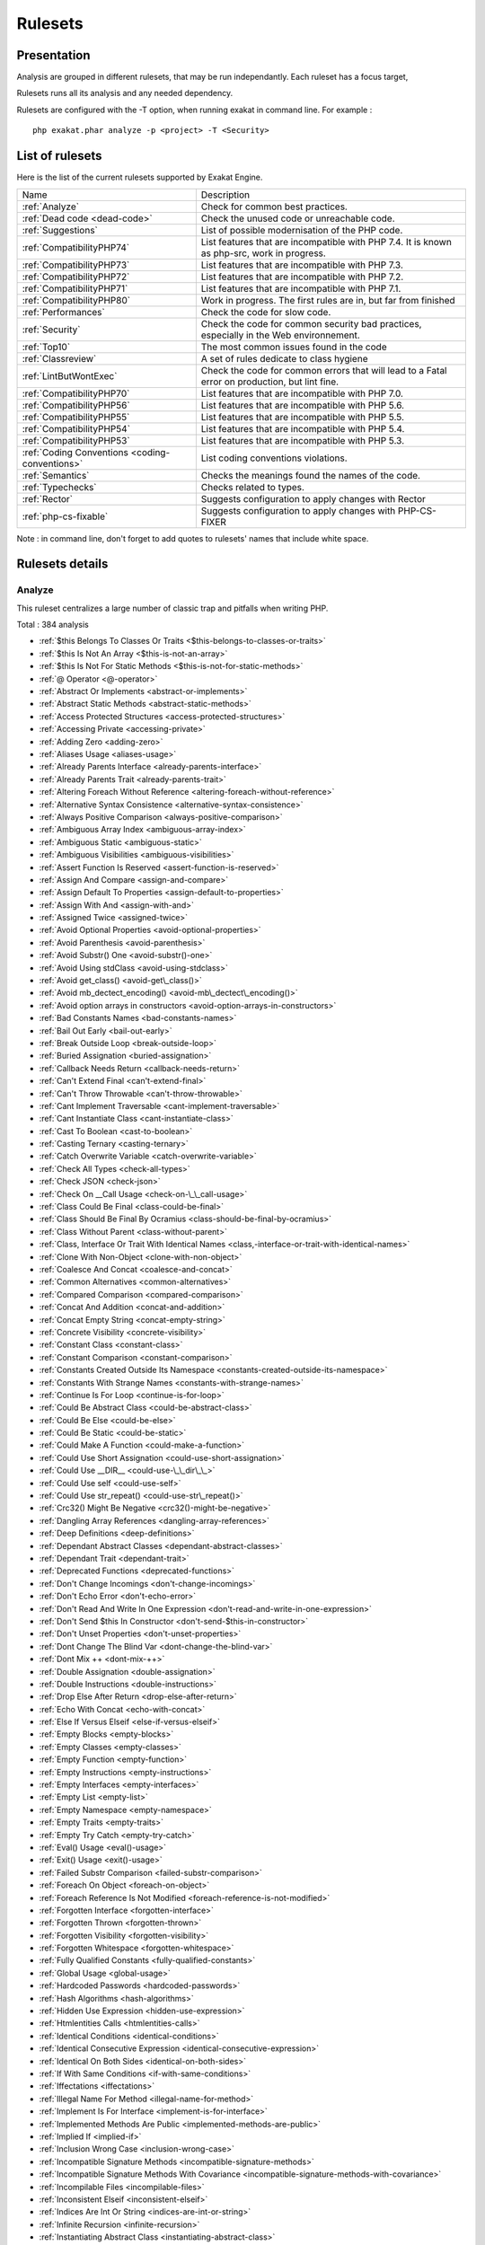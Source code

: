 .. _Rulesets:

Rulesets
********

Presentation
############

Analysis are grouped in different rulesets, that may be run independantly. Each ruleset has a focus target, 

Rulesets runs all its analysis and any needed dependency.

Rulesets are configured with the -T option, when running exakat in command line. For example : 

::

   php exakat.phar analyze -p <project> -T <Security>



List of rulesets
################

Here is the list of the current rulesets supported by Exakat Engine.

+-----------------------------------------------+------------------------------------------------------------------------------------------------------+
|Name                                           | Description                                                                                          |
+-----------------------------------------------+------------------------------------------------------------------------------------------------------+
|:ref:`Analyze`                                 | Check for common best practices.                                                                     |
+-----------------------------------------------+------------------------------------------------------------------------------------------------------+
|:ref:`Dead code <dead-code>`                   | Check the unused code or unreachable code.                                                           |
+-----------------------------------------------+------------------------------------------------------------------------------------------------------+
|:ref:`Suggestions`                             | List of possible modernisation of the PHP code.                                                      |
+-----------------------------------------------+------------------------------------------------------------------------------------------------------+
|:ref:`CompatibilityPHP74`                      | List features that are incompatible with PHP 7.4. It is known as php-src, work in progress.          |
+-----------------------------------------------+------------------------------------------------------------------------------------------------------+
|:ref:`CompatibilityPHP73`                      | List features that are incompatible with PHP 7.3.                                                    |
+-----------------------------------------------+------------------------------------------------------------------------------------------------------+
|:ref:`CompatibilityPHP72`                      | List features that are incompatible with PHP 7.2.                                                    |
+-----------------------------------------------+------------------------------------------------------------------------------------------------------+
|:ref:`CompatibilityPHP71`                      | List features that are incompatible with PHP 7.1.                                                    |
+-----------------------------------------------+------------------------------------------------------------------------------------------------------+
|:ref:`CompatibilityPHP80`                      | Work in progress. The first rules are in, but far from finished                                      |
+-----------------------------------------------+------------------------------------------------------------------------------------------------------+
|:ref:`Performances`                            | Check the code for slow code.                                                                        |
+-----------------------------------------------+------------------------------------------------------------------------------------------------------+
|:ref:`Security`                                | Check the code for common security bad practices, especially in the Web environnement.               |
+-----------------------------------------------+------------------------------------------------------------------------------------------------------+
|:ref:`Top10`                                   | The most common issues found in the code                                                             |
+-----------------------------------------------+------------------------------------------------------------------------------------------------------+
|:ref:`Classreview`                             | A set of rules dedicate to class hygiene                                                             |
+-----------------------------------------------+------------------------------------------------------------------------------------------------------+
|:ref:`LintButWontExec`                         | Check the code for common errors that will lead to a Fatal error on production, but lint fine.       |
+-----------------------------------------------+------------------------------------------------------------------------------------------------------+
|:ref:`CompatibilityPHP70`                      | List features that are incompatible with PHP 7.0.                                                    |
+-----------------------------------------------+------------------------------------------------------------------------------------------------------+
|:ref:`CompatibilityPHP56`                      | List features that are incompatible with PHP 5.6.                                                    |
+-----------------------------------------------+------------------------------------------------------------------------------------------------------+
|:ref:`CompatibilityPHP55`                      | List features that are incompatible with PHP 5.5.                                                    |
+-----------------------------------------------+------------------------------------------------------------------------------------------------------+
|:ref:`CompatibilityPHP54`                      | List features that are incompatible with PHP 5.4.                                                    |
+-----------------------------------------------+------------------------------------------------------------------------------------------------------+
|:ref:`CompatibilityPHP53`                      | List features that are incompatible with PHP 5.3.                                                    |
+-----------------------------------------------+------------------------------------------------------------------------------------------------------+
|:ref:`Coding Conventions <coding-conventions>` | List coding conventions violations.                                                                  |
+-----------------------------------------------+------------------------------------------------------------------------------------------------------+
|:ref:`Semantics`                               | Checks the meanings found the names of the code.                                                     |
+-----------------------------------------------+------------------------------------------------------------------------------------------------------+
|:ref:`Typechecks`                              | Checks related to types.                                                                             |
+-----------------------------------------------+------------------------------------------------------------------------------------------------------+
|:ref:`Rector`                                  | Suggests configuration to apply changes with Rector                                                  |
+-----------------------------------------------+------------------------------------------------------------------------------------------------------+
|:ref:`php-cs-fixable`                          | Suggests configuration to apply changes with PHP-CS-FIXER                                            |
+-----------------------------------------------+------------------------------------------------------------------------------------------------------+

Note : in command line, don't forget to add quotes to rulesets' names that include white space.

Rulesets details
################

.. comment: The rest of the document is automatically generated. Don't modify it manually. 
.. comment: Rulesets details
.. comment: Generation date : Tue, 21 Apr 2020 08:58:17 +0000
.. comment: Generation hash : d448965d3e12624d1a0c6fe5580b03d873b1316f


.. _analyze:

Analyze
+++++++

This ruleset centralizes a large number of classic trap and pitfalls when writing PHP.

Total : 384 analysis

* :ref:`$this Belongs To Classes Or Traits <$this-belongs-to-classes-or-traits>`
* :ref:`$this Is Not An Array <$this-is-not-an-array>`
* :ref:`$this Is Not For Static Methods <$this-is-not-for-static-methods>`
* :ref:`@ Operator <@-operator>`
* :ref:`Abstract Or Implements <abstract-or-implements>`
* :ref:`Abstract Static Methods <abstract-static-methods>`
* :ref:`Access Protected Structures <access-protected-structures>`
* :ref:`Accessing Private <accessing-private>`
* :ref:`Adding Zero <adding-zero>`
* :ref:`Aliases Usage <aliases-usage>`
* :ref:`Already Parents Interface <already-parents-interface>`
* :ref:`Already Parents Trait <already-parents-trait>`
* :ref:`Altering Foreach Without Reference <altering-foreach-without-reference>`
* :ref:`Alternative Syntax Consistence <alternative-syntax-consistence>`
* :ref:`Always Positive Comparison <always-positive-comparison>`
* :ref:`Ambiguous Array Index <ambiguous-array-index>`
* :ref:`Ambiguous Static <ambiguous-static>`
* :ref:`Ambiguous Visibilities <ambiguous-visibilities>`
* :ref:`Assert Function Is Reserved <assert-function-is-reserved>`
* :ref:`Assign And Compare <assign-and-compare>`
* :ref:`Assign Default To Properties <assign-default-to-properties>`
* :ref:`Assign With And <assign-with-and>`
* :ref:`Assigned Twice <assigned-twice>`
* :ref:`Avoid Optional Properties <avoid-optional-properties>`
* :ref:`Avoid Parenthesis <avoid-parenthesis>`
* :ref:`Avoid Substr() One <avoid-substr()-one>`
* :ref:`Avoid Using stdClass <avoid-using-stdclass>`
* :ref:`Avoid get_class() <avoid-get\_class()>`
* :ref:`Avoid mb_dectect_encoding() <avoid-mb\_dectect\_encoding()>`
* :ref:`Avoid option arrays in constructors <avoid-option-arrays-in-constructors>`
* :ref:`Bad Constants Names <bad-constants-names>`
* :ref:`Bail Out Early <bail-out-early>`
* :ref:`Break Outside Loop <break-outside-loop>`
* :ref:`Buried Assignation <buried-assignation>`
* :ref:`Callback Needs Return <callback-needs-return>`
* :ref:`Can't Extend Final <can't-extend-final>`
* :ref:`Can't Throw Throwable <can't-throw-throwable>`
* :ref:`Cant Implement Traversable <cant-implement-traversable>`
* :ref:`Cant Instantiate Class <cant-instantiate-class>`
* :ref:`Cast To Boolean <cast-to-boolean>`
* :ref:`Casting Ternary <casting-ternary>`
* :ref:`Catch Overwrite Variable <catch-overwrite-variable>`
* :ref:`Check All Types <check-all-types>`
* :ref:`Check JSON <check-json>`
* :ref:`Check On __Call Usage <check-on-\_\_call-usage>`
* :ref:`Class Could Be Final <class-could-be-final>`
* :ref:`Class Should Be Final By Ocramius <class-should-be-final-by-ocramius>`
* :ref:`Class Without Parent <class-without-parent>`
* :ref:`Class, Interface Or Trait With Identical Names <class,-interface-or-trait-with-identical-names>`
* :ref:`Clone With Non-Object <clone-with-non-object>`
* :ref:`Coalesce And Concat <coalesce-and-concat>`
* :ref:`Common Alternatives <common-alternatives>`
* :ref:`Compared Comparison <compared-comparison>`
* :ref:`Concat And Addition <concat-and-addition>`
* :ref:`Concat Empty String <concat-empty-string>`
* :ref:`Concrete Visibility <concrete-visibility>`
* :ref:`Constant Class <constant-class>`
* :ref:`Constant Comparison <constant-comparison>`
* :ref:`Constants Created Outside Its Namespace <constants-created-outside-its-namespace>`
* :ref:`Constants With Strange Names <constants-with-strange-names>`
* :ref:`Continue Is For Loop <continue-is-for-loop>`
* :ref:`Could Be Abstract Class <could-be-abstract-class>`
* :ref:`Could Be Else <could-be-else>`
* :ref:`Could Be Static <could-be-static>`
* :ref:`Could Make A Function <could-make-a-function>`
* :ref:`Could Use Short Assignation <could-use-short-assignation>`
* :ref:`Could Use __DIR__ <could-use-\_\_dir\_\_>`
* :ref:`Could Use self <could-use-self>`
* :ref:`Could Use str_repeat() <could-use-str\_repeat()>`
* :ref:`Crc32() Might Be Negative <crc32()-might-be-negative>`
* :ref:`Dangling Array References <dangling-array-references>`
* :ref:`Deep Definitions <deep-definitions>`
* :ref:`Dependant Abstract Classes <dependant-abstract-classes>`
* :ref:`Dependant Trait <dependant-trait>`
* :ref:`Deprecated Functions <deprecated-functions>`
* :ref:`Don't Change Incomings <don't-change-incomings>`
* :ref:`Don't Echo Error <don't-echo-error>`
* :ref:`Don't Read And Write In One Expression <don't-read-and-write-in-one-expression>`
* :ref:`Don't Send $this In Constructor <don't-send-$this-in-constructor>`
* :ref:`Don't Unset Properties <don't-unset-properties>`
* :ref:`Dont Change The Blind Var <dont-change-the-blind-var>`
* :ref:`Dont Mix ++ <dont-mix-++>`
* :ref:`Double Assignation <double-assignation>`
* :ref:`Double Instructions <double-instructions>`
* :ref:`Drop Else After Return <drop-else-after-return>`
* :ref:`Echo With Concat <echo-with-concat>`
* :ref:`Else If Versus Elseif <else-if-versus-elseif>`
* :ref:`Empty Blocks <empty-blocks>`
* :ref:`Empty Classes <empty-classes>`
* :ref:`Empty Function <empty-function>`
* :ref:`Empty Instructions <empty-instructions>`
* :ref:`Empty Interfaces <empty-interfaces>`
* :ref:`Empty List <empty-list>`
* :ref:`Empty Namespace <empty-namespace>`
* :ref:`Empty Traits <empty-traits>`
* :ref:`Empty Try Catch <empty-try-catch>`
* :ref:`Eval() Usage <eval()-usage>`
* :ref:`Exit() Usage <exit()-usage>`
* :ref:`Failed Substr Comparison <failed-substr-comparison>`
* :ref:`Foreach On Object <foreach-on-object>`
* :ref:`Foreach Reference Is Not Modified <foreach-reference-is-not-modified>`
* :ref:`Forgotten Interface <forgotten-interface>`
* :ref:`Forgotten Thrown <forgotten-thrown>`
* :ref:`Forgotten Visibility <forgotten-visibility>`
* :ref:`Forgotten Whitespace <forgotten-whitespace>`
* :ref:`Fully Qualified Constants <fully-qualified-constants>`
* :ref:`Global Usage <global-usage>`
* :ref:`Hardcoded Passwords <hardcoded-passwords>`
* :ref:`Hash Algorithms <hash-algorithms>`
* :ref:`Hidden Use Expression <hidden-use-expression>`
* :ref:`Htmlentities Calls <htmlentities-calls>`
* :ref:`Identical Conditions <identical-conditions>`
* :ref:`Identical Consecutive Expression <identical-consecutive-expression>`
* :ref:`Identical On Both Sides <identical-on-both-sides>`
* :ref:`If With Same Conditions <if-with-same-conditions>`
* :ref:`Iffectations <iffectations>`
* :ref:`Illegal Name For Method <illegal-name-for-method>`
* :ref:`Implement Is For Interface <implement-is-for-interface>`
* :ref:`Implemented Methods Are Public <implemented-methods-are-public>`
* :ref:`Implied If <implied-if>`
* :ref:`Inclusion Wrong Case <inclusion-wrong-case>`
* :ref:`Incompatible Signature Methods <incompatible-signature-methods>`
* :ref:`Incompatible Signature Methods With Covariance <incompatible-signature-methods-with-covariance>`
* :ref:`Incompilable Files <incompilable-files>`
* :ref:`Inconsistent Elseif <inconsistent-elseif>`
* :ref:`Indices Are Int Or String <indices-are-int-or-string>`
* :ref:`Infinite Recursion <infinite-recursion>`
* :ref:`Instantiating Abstract Class <instantiating-abstract-class>`
* :ref:`Insufficient Typehint <insufficient-typehint>`
* :ref:`Interfaces Is Not Implemented <interfaces-is-not-implemented>`
* :ref:`Invalid Constant Name <invalid-constant-name>`
* :ref:`Invalid Pack Format <invalid-pack-format>`
* :ref:`Invalid Regex <invalid-regex>`
* :ref:`Is Actually Zero <is-actually-zero>`
* :ref:`Is_A() With String <is\_a()-with-string>`
* :ref:`Logical Mistakes <logical-mistakes>`
* :ref:`Logical Should Use Symbolic Operators <logical-should-use-symbolic-operators>`
* :ref:`Logical To in_array <logical-to-in\_array>`
* :ref:`Lone Blocks <lone-blocks>`
* :ref:`Long Arguments <long-arguments>`
* :ref:`Lost References <lost-references>`
* :ref:`Make Global A Property <make-global-a-property>`
* :ref:`Max Level Of Nesting <max-level-of-nesting>`
* :ref:`Mbstring Third Arg <mbstring-third-arg>`
* :ref:`Mbstring Unknown Encoding <mbstring-unknown-encoding>`
* :ref:`Memoize MagicCall <memoize-magiccall>`
* :ref:`Merge If Then <merge-if-then>`
* :ref:`Method Collision Traits <method-collision-traits>`
* :ref:`Method Could Be Static <method-could-be-static>`
* :ref:`Method Signature Must Be Compatible <method-signature-must-be-compatible>`
* :ref:`Methods Without Return <methods-without-return>`
* :ref:`Mismatch Type And Default <mismatch-type-and-default>`
* :ref:`Mismatched Default Arguments <mismatched-default-arguments>`
* :ref:`Mismatched Ternary Alternatives <mismatched-ternary-alternatives>`
* :ref:`Mismatched Typehint <mismatched-typehint>`
* :ref:`Missing Cases In Switch <missing-cases-in-switch>`
* :ref:`Missing Include <missing-include>`
* :ref:`Missing New ? <missing-new-?>`
* :ref:`Missing Parenthesis <missing-parenthesis>`
* :ref:`Mixed Concat And Interpolation <mixed-concat-and-interpolation>`
* :ref:`Modernize Empty With Expression <modernize-empty-with-expression>`
* :ref:`Multiple Alias Definitions <multiple-alias-definitions>`
* :ref:`Multiple Alias Definitions Per File <multiple-alias-definitions-per-file>`
* :ref:`Multiple Class Declarations <multiple-class-declarations>`
* :ref:`Multiple Constant Definition <multiple-constant-definition>`
* :ref:`Multiple Identical Trait Or Interface <multiple-identical-trait-or-interface>`
* :ref:`Multiple Index Definition <multiple-index-definition>`
* :ref:`Multiple Type Variable <multiple-type-variable>`
* :ref:`Multiples Identical Case <multiples-identical-case>`
* :ref:`Multiply By One <multiply-by-one>`
* :ref:`Must Call Parent Constructor <must-call-parent-constructor>`
* :ref:`Must Return Methods <must-return-methods>`
* :ref:`Negative Power <negative-power>`
* :ref:`Nested Ifthen <nested-ifthen>`
* :ref:`Nested Ternary <nested-ternary>`
* :ref:`Never Used Parameter <never-used-parameter>`
* :ref:`Never Used Properties <never-used-properties>`
* :ref:`Next Month Trap <next-month-trap>`
* :ref:`No Append On Source <no-append-on-source>`
* :ref:`No Boolean As Default <no-boolean-as-default>`
* :ref:`No Choice <no-choice>`
* :ref:`No Class In Global <no-class-in-global>`
* :ref:`No Direct Call To Magic Method <no-direct-call-to-magic-method>`
* :ref:`No Direct Usage <no-direct-usage>`
* :ref:`No Empty Regex <no-empty-regex>`
* :ref:`No Garantee For Property Constant <no-garantee-for-property-constant>`
* :ref:`No Hardcoded Hash <no-hardcoded-hash>`
* :ref:`No Hardcoded Ip <no-hardcoded-ip>`
* :ref:`No Hardcoded Path <no-hardcoded-path>`
* :ref:`No Hardcoded Port <no-hardcoded-port>`
* :ref:`No Literal For Reference <no-literal-for-reference>`
* :ref:`No Magic With Array <no-magic-with-array>`
* :ref:`No Need For Else <no-need-for-else>`
* :ref:`No Parenthesis For Language Construct <no-parenthesis-for-language-construct>`
* :ref:`No Public Access <no-public-access>`
* :ref:`No Real Comparison <no-real-comparison>`
* :ref:`No Reference For Ternary <no-reference-for-ternary>`
* :ref:`No Reference On Left Side <no-reference-on-left-side>`
* :ref:`No Return Used <no-return-used>`
* :ref:`No Self Referencing Constant <no-self-referencing-constant>`
* :ref:`No Spread For Hash <no-spread-for-hash>`
* :ref:`No array_merge() In Loops <no-array\_merge()-in-loops>`
* :ref:`No get_class() With Null <no-get\_class()-with-null>`
* :ref:`No isset() With empty() <no-isset()-with-empty()>`
* :ref:`Non Ascii Variables <non-ascii-variables>`
* :ref:`Non Nullable Getters <non-nullable-getters>`
* :ref:`Non Static Methods Called In A Static <non-static-methods-called-in-a-static>`
* :ref:`Non-constant Index In Array <non-constant-index-in-array>`
* :ref:`Not Equal Is Not !== <not-equal-is-not-!==>`
* :ref:`Not Not <not-not>`
* :ref:`Null Or Boolean Arrays <null-or-boolean-arrays>`
* :ref:`Objects Don't Need References <objects-don't-need-references>`
* :ref:`Old Style Constructor <old-style-constructor>`
* :ref:`Old Style __autoload() <old-style-\_\_autoload()>`
* :ref:`One Variable String <one-variable-string>`
* :ref:`Only Variable For Reference <only-variable-for-reference>`
* :ref:`Only Variable Passed By Reference <only-variable-passed-by-reference>`
* :ref:`Only Variable Returned By Reference <only-variable-returned-by-reference>`
* :ref:`Or Die <or-die>`
* :ref:`Overwritten Exceptions <overwritten-exceptions>`
* :ref:`Overwritten Literals <overwritten-literals>`
* :ref:`Overwritten Source And Value <overwritten-source-and-value>`
* :ref:`PHP Keywords As Names <php-keywords-as-names>`
* :ref:`Parent First <parent-first>`
* :ref:`Parent, Static Or Self Outside Class <parent,-static-or-self-outside-class>`
* :ref:`Pathinfo() Returns May Vary <pathinfo()-returns-may-vary>`
* :ref:`Possible Infinite Loop <possible-infinite-loop>`
* :ref:`Possible Missing Subpattern <possible-missing-subpattern>`
* :ref:`Pre-increment <pre-increment>`
* :ref:`Preprocessable <preprocessable>`
* :ref:`Print And Die <print-and-die>`
* :ref:`Printf Number Of Arguments <printf-number-of-arguments>`
* :ref:`Property Could Be Local <property-could-be-local>`
* :ref:`Property Used In One Method Only <property-used-in-one-method-only>`
* :ref:`Queries In Loops <queries-in-loops>`
* :ref:`Randomly Sorted Arrays <randomly-sorted-arrays>`
* :ref:`Redeclared PHP Functions <redeclared-php-functions>`
* :ref:`Redefined Class Constants <redefined-class-constants>`
* :ref:`Redefined Default <redefined-default>`
* :ref:`Redefined Private Property <redefined-private-property>`
* :ref:`Relay Function <relay-function>`
* :ref:`Repeated Interface <repeated-interface>`
* :ref:`Repeated Regex <repeated-regex>`
* :ref:`Repeated print() <repeated-print()>`
* :ref:`Results May Be Missing <results-may-be-missing>`
* :ref:`Return True False <return-true-false>`
* :ref:`Same Conditions In Condition <same-conditions-in-condition>`
* :ref:`Same Variables Foreach <same-variables-foreach>`
* :ref:`Scalar Are Not Arrays <scalar-are-not-arrays>`
* :ref:`Scalar Or Object Property <scalar-or-object-property>`
* :ref:`Several Instructions On The Same Line <several-instructions-on-the-same-line>`
* :ref:`Short Open Tags <short-open-tags>`
* :ref:`Should Chain Exception <should-chain-exception>`
* :ref:`Should Make Alias <should-make-alias>`
* :ref:`Should Make Ternary <should-make-ternary>`
* :ref:`Should Typecast <should-typecast>`
* :ref:`Should Use Coalesce <should-use-coalesce>`
* :ref:`Should Use Constants <should-use-constants>`
* :ref:`Should Use Explode Args <should-use-explode-args>`
* :ref:`Should Use Local Class <should-use-local-class>`
* :ref:`Should Use Prepared Statement <should-use-prepared-statement>`
* :ref:`Should Use SetCookie() <should-use-setcookie()>`
* :ref:`Should Yield With Key <should-yield-with-key>`
* :ref:`Silently Cast Integer <silently-cast-integer>`
* :ref:`Static Loop <static-loop>`
* :ref:`Static Methods Called From Object <static-methods-called-from-object>`
* :ref:`Static Methods Can't Contain $this <static-methods-can't-contain-$this>`
* :ref:`Strange Name For Constants <strange-name-for-constants>`
* :ref:`Strange Name For Variables <strange-name-for-variables>`
* :ref:`Strict Comparison With Booleans <strict-comparison-with-booleans>`
* :ref:`String May Hold A Variable <string-may-hold-a-variable>`
* :ref:`Strings With Strange Space <strings-with-strange-space>`
* :ref:`Strpos()-like Comparison <strpos()-like-comparison>`
* :ref:`Strtr Arguments <strtr-arguments>`
* :ref:`Structures/ImplodeArgsOrder <structures/implodeargsorder>`
* :ref:`Suspicious Comparison <suspicious-comparison>`
* :ref:`Switch To Switch <switch-to-switch>`
* :ref:`Switch Without Default <switch-without-default>`
* :ref:`Ternary In Concat <ternary-in-concat>`
* :ref:`Test Then Cast <test-then-cast>`
* :ref:`Throw Functioncall <throw-functioncall>`
* :ref:`Throw In Destruct <throw-in-destruct>`
* :ref:`Throws An Assignement <throws-an-assignement>`
* :ref:`Timestamp Difference <timestamp-difference>`
* :ref:`Too Many Array Dimensions <too-many-array-dimensions>`
* :ref:`Too Many Dereferencing <too-many-dereferencing>`
* :ref:`Too Many Finds <too-many-finds>`
* :ref:`Too Many Injections <too-many-injections>`
* :ref:`Too Many Local Variables <too-many-local-variables>`
* :ref:`Too Many Native Calls <too-many-native-calls>`
* :ref:`Trait Not Found <trait-not-found>`
* :ref:`Typehint Must Be Returned <typehint-must-be-returned>`
* :ref:`Typehinted References <typehinted-references>`
* :ref:`Uncaught Exceptions <uncaught-exceptions>`
* :ref:`Unchecked Resources <unchecked-resources>`
* :ref:`Unconditional Break In Loop <unconditional-break-in-loop>`
* :ref:`Undefined Class Constants <undefined-class-constants>`
* :ref:`Undefined Classes <undefined-classes>`
* :ref:`Undefined Constants <undefined-constants>`
* :ref:`Undefined Functions <undefined-functions>`
* :ref:`Undefined Insteadof <undefined-insteadof>`
* :ref:`Undefined Interfaces <undefined-interfaces>`
* :ref:`Undefined Parent <undefined-parent>`
* :ref:`Undefined Properties <undefined-properties>`
* :ref:`Undefined Trait <undefined-trait>`
* :ref:`Undefined Variable <undefined-variable>`
* :ref:`Undefined \:\:class <undefined-\:\:class>`
* :ref:`Undefined static\:\: Or self\:\: <undefined-static\:\:-or-self\:\:>`
* :ref:`Unknown Pcre2 Option <unknown-pcre2-option>`
* :ref:`Unkown Regex Options <unkown-regex-options>`
* :ref:`Unpreprocessed Values <unpreprocessed-values>`
* :ref:`Unresolved Classes <unresolved-classes>`
* :ref:`Unresolved Instanceof <unresolved-instanceof>`
* :ref:`Unresolved Use <unresolved-use>`
* :ref:`Unset In Foreach <unset-in-foreach>`
* :ref:`Unthrown Exception <unthrown-exception>`
* :ref:`Unused Arguments <unused-arguments>`
* :ref:`Unused Class Constant <unused-class-constant>`
* :ref:`Unused Classes <unused-classes>`
* :ref:`Unused Global <unused-global>`
* :ref:`Unused Inherited Variable In Closure <unused-inherited-variable-in-closure>`
* :ref:`Unused Returned Value <unused-returned-value>`
* :ref:`Use === null <use-===-null>`
* :ref:`Use Class Operator <use-class-operator>`
* :ref:`Use Constant <use-constant>`
* :ref:`Use Constant As Arguments <use-constant-as-arguments>`
* :ref:`Use Instanceof <use-instanceof>`
* :ref:`Use Named Boolean In Argument Definition <use-named-boolean-in-argument-definition>`
* :ref:`Use PHP Object API <use-php-object-api>`
* :ref:`Use Pathinfo <use-pathinfo>`
* :ref:`Use Positive Condition <use-positive-condition>`
* :ref:`Use System Tmp <use-system-tmp>`
* :ref:`Use With Fully Qualified Name <use-with-fully-qualified-name>`
* :ref:`Use array_slice() <use-array\_slice()>`
* :ref:`Use const <use-const>`
* :ref:`Use random_int() <use-random\_int()>`
* :ref:`Used Once Property <used-once-property>`
* :ref:`Used Once Variables (In Scope) <used-once-variables-(in-scope)>`
* :ref:`Used Once Variables <used-once-variables>`
* :ref:`Useless Abstract Class <useless-abstract-class>`
* :ref:`Useless Alias <useless-alias>`
* :ref:`Useless Brackets <useless-brackets>`
* :ref:`Useless Casting <useless-casting>`
* :ref:`Useless Catch <useless-catch>`
* :ref:`Useless Check <useless-check>`
* :ref:`Useless Constructor <useless-constructor>`
* :ref:`Useless Final <useless-final>`
* :ref:`Useless Global <useless-global>`
* :ref:`Useless Instructions <useless-instructions>`
* :ref:`Useless Interfaces <useless-interfaces>`
* :ref:`Useless Parenthesis <useless-parenthesis>`
* :ref:`Useless Referenced Argument <useless-referenced-argument>`
* :ref:`Useless Return <useless-return>`
* :ref:`Useless Switch <useless-switch>`
* :ref:`Useless Unset <useless-unset>`
* :ref:`Uses Default Values <uses-default-values>`
* :ref:`Using $this Outside A Class <using-$this-outside-a-class>`
* :ref:`Var Keyword <var-keyword>`
* :ref:`Variable Is Not A Condition <variable-is-not-a-condition>`
* :ref:`Weak Typing <weak-typing>`
* :ref:`While(List() = Each()) <while(list()-=-each())>`
* :ref:`Written Only Variables <written-only-variables>`
* :ref:`Wrong Access Style to Property <wrong-access-style-to-property>`
* :ref:`Wrong Number Of Arguments <wrong-number-of-arguments>`
* :ref:`Wrong Optional Parameter <wrong-optional-parameter>`
* :ref:`Wrong Parameter Type <wrong-parameter-type>`
* :ref:`Wrong Range Check <wrong-range-check>`
* :ref:`Wrong Returned Type <wrong-returned-type>`
* :ref:`Wrong Type With Call <wrong-type-with-call>`
* :ref:`Wrong fopen() Mode <wrong-fopen()-mode>`
* :ref:`__DIR__ Then Slash <\_\_dir\_\_-then-slash>`
* :ref:`__toString() Throws Exception <\_\_tostring()-throws-exception>`
* :ref:`array_key_exists() Works On Arrays <array\_key\_exists()-works-on-arrays>`
* :ref:`array_merge() And Variadic <array\_merge()-and-variadic>`
* :ref:`error_reporting() With Integers <error\_reporting()-with-integers>`
* :ref:`eval() Without Try <eval()-without-try>`
* :ref:`func_get_arg() Modified <func\_get\_arg()-modified>`
* :ref:`include_once() Usage <include\_once()-usage>`
* :ref:`list() May Omit Variables <list()-may-omit-variables>`
* :ref:`preg_replace With Option e <preg\_replace-with-option-e>`
* :ref:`self, parent, static Outside Class <self,-parent,-static-outside-class>`
* :ref:`strip_tags Skips Closed Tag <strip\_tags-skips-closed-tag>`
* :ref:`strpos() Too Much <strpos()-too-much>`
* :ref:`var_dump()... Usage <var\_dump()...-usage>`

.. _classreview:

ClassReview
+++++++++++

This ruleset focuses on classes construction issues, and their related structures : traits, interfaces, methods, properties, constants.

Total : 38 analysis

* :ref:`Avoid Self In Interface <avoid-self-in-interface>`
* :ref:`Avoid option arrays in constructors <avoid-option-arrays-in-constructors>`
* :ref:`Class Could Be Final <class-could-be-final>`
* :ref:`Class Without Parent <class-without-parent>`
* :ref:`Classes Mutually Extending Each Other <classes-mutually-extending-each-other>`
* :ref:`Could Be Abstract Class <could-be-abstract-class>`
* :ref:`Could Be Class Constant <could-be-class-constant>`
* :ref:`Could Be Private Class Constant <could-be-private-class-constant>`
* :ref:`Could Be Protected Class Constant <could-be-protected-class-constant>`
* :ref:`Could Be Protected Method <could-be-protected-method>`
* :ref:`Could Be Protected Property <could-be-protected-property>`
* :ref:`Could Be Static <could-be-static>`
* :ref:`Could Use self <could-use-self>`
* :ref:`Dependant Abstract Classes <dependant-abstract-classes>`
* :ref:`Disconnected Classes <disconnected-classes>`
* :ref:`Exceeding Typehint <exceeding-typehint>`
* :ref:`Final Class Usage <final-class-usage>`
* :ref:`Final Methods Usage <final-methods-usage>`
* :ref:`Fossilized Method <fossilized-method>`
* :ref:`Insufficient Property Typehint <insufficient-property-typehint>`
* :ref:`Interfaces Is Not Implemented <interfaces-is-not-implemented>`
* :ref:`Memoize MagicCall <memoize-magiccall>`
* :ref:`Method Could Be Private Method <method-could-be-private-method>`
* :ref:`Method Could Be Static <method-could-be-static>`
* :ref:`No Garantee For Property Constant <no-garantee-for-property-constant>`
* :ref:`No Self Referencing Constant <no-self-referencing-constant>`
* :ref:`Non Nullable Getters <non-nullable-getters>`
* :ref:`Nullable Without Check <nullable-without-check>`
* :ref:`Property Could Be Local <property-could-be-local>`
* :ref:`Property Could Be Private Property <property-could-be-private-property>`
* :ref:`Raised Access Level <raised-access-level>`
* :ref:`Redefined Property <redefined-property>`
* :ref:`Self Using Trait <self-using-trait>`
* :ref:`Unreachable Class Constant <unreachable-class-constant>`
* :ref:`Unused Class Constant <unused-class-constant>`
* :ref:`Useless Interfaces <useless-interfaces>`
* :ref:`Wrong Access Style to Property <wrong-access-style-to-property>`
* :ref:`Wrong Returned Type <wrong-returned-type>`

.. _coding-conventions:

Coding Conventions
++++++++++++++++++

This ruleset centralizes all analysis related to coding conventions. Sometimes, those are easy to extract with static analysis, and so here they are. No all o them are available.

Total : 27 analysis

* :ref:`All Uppercase Variables <all-uppercase-variables>`
* :ref:`Bracketless Blocks <bracketless-blocks>`
* :ref:`Close Tags <close-tags>`
* :ref:`Constant Comparison <constant-comparison>`
* :ref:`Don't Be Too Manual <don't-be-too-manual>`
* :ref:`Echo Or Print <echo-or-print>`
* :ref:`Empty Slots In Arrays <empty-slots-in-arrays>`
* :ref:`Heredoc Delimiter <heredoc-delimiter>`
* :ref:`Interpolation <interpolation>`
* :ref:`Mistaken Concatenation <mistaken-concatenation>`
* :ref:`Mixed Concat And Interpolation <mixed-concat-and-interpolation>`
* :ref:`Multiple Classes In One File <multiple-classes-in-one-file>`
* :ref:`No Plus One <no-plus-one>`
* :ref:`Non-lowercase Keywords <non-lowercase-keywords>`
* :ref:`One Letter Functions <one-letter-functions>`
* :ref:`Order Of Declaration <order-of-declaration>`
* :ref:`Return With Parenthesis <return-with-parenthesis>`
* :ref:`Should Be Single Quote <should-be-single-quote>`
* :ref:`Similar Integers <similar-integers>`
* :ref:`Unusual Case For PHP Functions <unusual-case-for-php-functions>`
* :ref:`Use With Fully Qualified Name <use-with-fully-qualified-name>`
* :ref:`Use const <use-const>`
* :ref:`Wrong Case Namespaces <wrong-case-namespaces>`
* :ref:`Wrong Class Name Case <wrong-class-name-case>`
* :ref:`Wrong Function Name Case <wrong-function-name-case>`
* :ref:`Wrong Typehinted Name <wrong-typehinted-name>`
* :ref:`Yoda Comparison <yoda-comparison>`

.. _compatibilityphp53:

CompatibilityPHP53
++++++++++++++++++

This ruleset centralizes all analysis for the migration from PHP 5.2 to 5.3.

Total : 79 analysis

* :ref:`Anonymous Classes <anonymous-classes>`
* :ref:`Binary Glossary <binary-glossary>`
* :ref:`Break With 0 <break-with-0>`
* :ref:`Cant Inherit Abstract Method <cant-inherit-abstract-method>`
* :ref:`Cant Use Return Value In Write Context <cant-use-return-value-in-write-context>`
* :ref:`Child Class Removes Typehint <child-class-removes-typehint>`
* :ref:`Class Const With Array <class-const-with-array>`
* :ref:`Closure May Use $this <closure-may-use-$this>`
* :ref:`Coalesce Equal <coalesce-equal>`
* :ref:`Concat And Addition <concat-and-addition>`
* :ref:`Const Visibility Usage <const-visibility-usage>`
* :ref:`Const With Array <const-with-array>`
* :ref:`Constant Scalar Expressions <constant-scalar-expressions>`
* :ref:`Continue Is For Loop <continue-is-for-loop>`
* :ref:`Define With Array <define-with-array>`
* :ref:`Dereferencing String And Arrays <dereferencing-string-and-arrays>`
* :ref:`Direct Call To __clone() <direct-call-to-\_\_clone()>`
* :ref:`Ellipsis Usage <ellipsis-usage>`
* :ref:`Exponent Usage <exponent-usage>`
* :ref:`Flexible Heredoc <flexible-heredoc>`
* :ref:`Foreach With list() <foreach-with-list()>`
* :ref:`Function Subscripting <function-subscripting>`
* :ref:`Generator Cannot Return <generator-cannot-return>`
* :ref:`Group Use Declaration <group-use-declaration>`
* :ref:`Group Use Trailing Comma <group-use-trailing-comma>`
* :ref:`Hash Algorithms Incompatible With PHP 5.3 <hash-algorithms-incompatible-with-php-5.3>`
* :ref:`Hash Algorithms Incompatible With PHP 7.1- <hash-algorithms-incompatible-with-php-7.1->`
* :ref:`Integer As Property <integer-as-property>`
* :ref:`List Short Syntax <list-short-syntax>`
* :ref:`List With Keys <list-with-keys>`
* :ref:`List With Reference <list-with-reference>`
* :ref:`Malformed Octal <malformed-octal>`
* :ref:`Methodcall On New <methodcall-on-new>`
* :ref:`Mixed Keys Arrays <mixed-keys-arrays>`
* :ref:`Multiple Definition Of The Same Argument <multiple-definition-of-the-same-argument>`
* :ref:`Multiple Exceptions Catch() <multiple-exceptions-catch()>`
* :ref:`New Functions In PHP 5.4 <new-functions-in-php-5.4>`
* :ref:`New Functions In PHP 5.5 <new-functions-in-php-5.5>`
* :ref:`New Functions In PHP 5.6 <new-functions-in-php-5.6>`
* :ref:`New Functions In PHP 7.0 <new-functions-in-php-7.0>`
* :ref:`New Functions In PHP 7.3 <new-functions-in-php-7.3>`
* :ref:`No List With String <no-list-with-string>`
* :ref:`No Reference For Static Property <no-reference-for-static-property>`
* :ref:`No Return For Generator <no-return-for-generator>`
* :ref:`No String With Append <no-string-with-append>`
* :ref:`No Substr Minus One <no-substr-minus-one>`
* :ref:`No get_class() With Null <no-get\_class()-with-null>`
* :ref:`Non Static Methods Called In A Static <non-static-methods-called-in-a-static>`
* :ref:`Null On New <null-on-new>`
* :ref:`PHP 7.0 New Classes <php-7.0-new-classes>`
* :ref:`PHP 7.0 New Interfaces <php-7.0-new-interfaces>`
* :ref:`PHP 7.0 Scalar Typehints <php-7.0-scalar-typehints>`
* :ref:`PHP 7.1 Scalar Typehints <php-7.1-scalar-typehints>`
* :ref:`PHP 7.2 Scalar Typehints <php-7.2-scalar-typehints>`
* :ref:`PHP 7.3 Last Empty Argument <php-7.3-last-empty-argument>`
* :ref:`PHP5 Indirect Variable Expression <php5-indirect-variable-expression>`
* :ref:`PHP7 Dirname <php7-dirname>`
* :ref:`Parenthesis As Parameter <parenthesis-as-parameter>`
* :ref:`Php 7 Indirect Expression <php-7-indirect-expression>`
* :ref:`Php 7.1 New Class <php-7.1-new-class>`
* :ref:`Php 7.2 New Class <php-7.2-new-class>`
* :ref:`Php7 Relaxed Keyword <php7-relaxed-keyword>`
* :ref:`Short Syntax For Arrays <short-syntax-for-arrays>`
* :ref:`Switch With Too Many Default <switch-with-too-many-default>`
* :ref:`Trailing Comma In Calls <trailing-comma-in-calls>`
* :ref:`Typed Property Usage <typed-property-usage>`
* :ref:`Unicode Escape Partial <unicode-escape-partial>`
* :ref:`Unicode Escape Syntax <unicode-escape-syntax>`
* :ref:`Unpacking Inside Arrays <unpacking-inside-arrays>`
* :ref:`Use Const And Functions <use-const-and-functions>`
* :ref:`Use Lower Case For Parent, Static And Self <use-lower-case-for-parent,-static-and-self>`
* :ref:`Use Nullable Type <use-nullable-type>`
* :ref:`Variable Global <variable-global>`
* :ref:`\:\:class <\:\:class>`
* :ref:`__debugInfo() Usage <\_\_debuginfo()-usage>`
* :ref:`ext/dba <ext/dba>`
* :ref:`ext/fdf <ext/fdf>`
* :ref:`ext/ming <ext/ming>`
* :ref:`isset() With Constant <isset()-with-constant>`

.. _compatibilityphp54:

CompatibilityPHP54
++++++++++++++++++

This ruleset centralizes all analysis for the migration from PHP 5.3 to 5.4.

Total : 75 analysis

* :ref:`Anonymous Classes <anonymous-classes>`
* :ref:`Break With Non Integer <break-with-non-integer>`
* :ref:`Calltime Pass By Reference <calltime-pass-by-reference>`
* :ref:`Cant Inherit Abstract Method <cant-inherit-abstract-method>`
* :ref:`Cant Use Return Value In Write Context <cant-use-return-value-in-write-context>`
* :ref:`Child Class Removes Typehint <child-class-removes-typehint>`
* :ref:`Class Const With Array <class-const-with-array>`
* :ref:`Coalesce Equal <coalesce-equal>`
* :ref:`Concat And Addition <concat-and-addition>`
* :ref:`Const Visibility Usage <const-visibility-usage>`
* :ref:`Const With Array <const-with-array>`
* :ref:`Constant Scalar Expressions <constant-scalar-expressions>`
* :ref:`Continue Is For Loop <continue-is-for-loop>`
* :ref:`Define With Array <define-with-array>`
* :ref:`Dereferencing String And Arrays <dereferencing-string-and-arrays>`
* :ref:`Direct Call To __clone() <direct-call-to-\_\_clone()>`
* :ref:`Ellipsis Usage <ellipsis-usage>`
* :ref:`Exponent Usage <exponent-usage>`
* :ref:`Flexible Heredoc <flexible-heredoc>`
* :ref:`Foreach With list() <foreach-with-list()>`
* :ref:`Functions Removed In PHP 5.4 <functions-removed-in-php-5.4>`
* :ref:`Generator Cannot Return <generator-cannot-return>`
* :ref:`Group Use Declaration <group-use-declaration>`
* :ref:`Group Use Trailing Comma <group-use-trailing-comma>`
* :ref:`Hash Algorithms Incompatible With PHP 5.3 <hash-algorithms-incompatible-with-php-5.3>`
* :ref:`Hash Algorithms Incompatible With PHP 5.4/5.5 <hash-algorithms-incompatible-with-php-5.4/5.5>`
* :ref:`Hash Algorithms Incompatible With PHP 7.1- <hash-algorithms-incompatible-with-php-7.1->`
* :ref:`Integer As Property <integer-as-property>`
* :ref:`List Short Syntax <list-short-syntax>`
* :ref:`List With Keys <list-with-keys>`
* :ref:`List With Reference <list-with-reference>`
* :ref:`Malformed Octal <malformed-octal>`
* :ref:`Mixed Keys Arrays <mixed-keys-arrays>`
* :ref:`Multiple Definition Of The Same Argument <multiple-definition-of-the-same-argument>`
* :ref:`Multiple Exceptions Catch() <multiple-exceptions-catch()>`
* :ref:`New Functions In PHP 5.5 <new-functions-in-php-5.5>`
* :ref:`New Functions In PHP 5.6 <new-functions-in-php-5.6>`
* :ref:`New Functions In PHP 7.0 <new-functions-in-php-7.0>`
* :ref:`New Functions In PHP 7.3 <new-functions-in-php-7.3>`
* :ref:`No List With String <no-list-with-string>`
* :ref:`No Reference For Static Property <no-reference-for-static-property>`
* :ref:`No Return For Generator <no-return-for-generator>`
* :ref:`No String With Append <no-string-with-append>`
* :ref:`No Substr Minus One <no-substr-minus-one>`
* :ref:`No get_class() With Null <no-get\_class()-with-null>`
* :ref:`Non Static Methods Called In A Static <non-static-methods-called-in-a-static>`
* :ref:`Null On New <null-on-new>`
* :ref:`PHP 7.0 New Classes <php-7.0-new-classes>`
* :ref:`PHP 7.0 New Interfaces <php-7.0-new-interfaces>`
* :ref:`PHP 7.0 Scalar Typehints <php-7.0-scalar-typehints>`
* :ref:`PHP 7.1 Scalar Typehints <php-7.1-scalar-typehints>`
* :ref:`PHP 7.2 Scalar Typehints <php-7.2-scalar-typehints>`
* :ref:`PHP 7.3 Last Empty Argument <php-7.3-last-empty-argument>`
* :ref:`PHP5 Indirect Variable Expression <php5-indirect-variable-expression>`
* :ref:`PHP7 Dirname <php7-dirname>`
* :ref:`Parenthesis As Parameter <parenthesis-as-parameter>`
* :ref:`Php 7 Indirect Expression <php-7-indirect-expression>`
* :ref:`Php 7.1 New Class <php-7.1-new-class>`
* :ref:`Php 7.2 New Class <php-7.2-new-class>`
* :ref:`Php7 Relaxed Keyword <php7-relaxed-keyword>`
* :ref:`Switch With Too Many Default <switch-with-too-many-default>`
* :ref:`Trailing Comma In Calls <trailing-comma-in-calls>`
* :ref:`Typed Property Usage <typed-property-usage>`
* :ref:`Unicode Escape Partial <unicode-escape-partial>`
* :ref:`Unicode Escape Syntax <unicode-escape-syntax>`
* :ref:`Unpacking Inside Arrays <unpacking-inside-arrays>`
* :ref:`Use Const And Functions <use-const-and-functions>`
* :ref:`Use Lower Case For Parent, Static And Self <use-lower-case-for-parent,-static-and-self>`
* :ref:`Use Nullable Type <use-nullable-type>`
* :ref:`Variable Global <variable-global>`
* :ref:`\:\:class <\:\:class>`
* :ref:`__debugInfo() Usage <\_\_debuginfo()-usage>`
* :ref:`crypt() Without Salt <crypt()-without-salt>`
* :ref:`ext/mhash <ext/mhash>`
* :ref:`isset() With Constant <isset()-with-constant>`

.. _compatibilityphp55:

CompatibilityPHP55
++++++++++++++++++

This ruleset centralizes all analysis for the migration from PHP 5.4 to 5.5.

Total : 67 analysis

* :ref:`Anonymous Classes <anonymous-classes>`
* :ref:`Cant Inherit Abstract Method <cant-inherit-abstract-method>`
* :ref:`Child Class Removes Typehint <child-class-removes-typehint>`
* :ref:`Class Const With Array <class-const-with-array>`
* :ref:`Coalesce Equal <coalesce-equal>`
* :ref:`Concat And Addition <concat-and-addition>`
* :ref:`Const Visibility Usage <const-visibility-usage>`
* :ref:`Const With Array <const-with-array>`
* :ref:`Constant Scalar Expressions <constant-scalar-expressions>`
* :ref:`Continue Is For Loop <continue-is-for-loop>`
* :ref:`Define With Array <define-with-array>`
* :ref:`Direct Call To __clone() <direct-call-to-\_\_clone()>`
* :ref:`Ellipsis Usage <ellipsis-usage>`
* :ref:`Exponent Usage <exponent-usage>`
* :ref:`Flexible Heredoc <flexible-heredoc>`
* :ref:`Functions Removed In PHP 5.5 <functions-removed-in-php-5.5>`
* :ref:`Generator Cannot Return <generator-cannot-return>`
* :ref:`Group Use Declaration <group-use-declaration>`
* :ref:`Group Use Trailing Comma <group-use-trailing-comma>`
* :ref:`Hash Algorithms Incompatible With PHP 5.3 <hash-algorithms-incompatible-with-php-5.3>`
* :ref:`Hash Algorithms Incompatible With PHP 5.4/5.5 <hash-algorithms-incompatible-with-php-5.4/5.5>`
* :ref:`Hash Algorithms Incompatible With PHP 7.1- <hash-algorithms-incompatible-with-php-7.1->`
* :ref:`Integer As Property <integer-as-property>`
* :ref:`List Short Syntax <list-short-syntax>`
* :ref:`List With Keys <list-with-keys>`
* :ref:`List With Reference <list-with-reference>`
* :ref:`Malformed Octal <malformed-octal>`
* :ref:`Multiple Definition Of The Same Argument <multiple-definition-of-the-same-argument>`
* :ref:`Multiple Exceptions Catch() <multiple-exceptions-catch()>`
* :ref:`New Functions In PHP 5.6 <new-functions-in-php-5.6>`
* :ref:`New Functions In PHP 7.0 <new-functions-in-php-7.0>`
* :ref:`New Functions In PHP 7.3 <new-functions-in-php-7.3>`
* :ref:`No List With String <no-list-with-string>`
* :ref:`No Reference For Static Property <no-reference-for-static-property>`
* :ref:`No Return For Generator <no-return-for-generator>`
* :ref:`No String With Append <no-string-with-append>`
* :ref:`No Substr Minus One <no-substr-minus-one>`
* :ref:`No get_class() With Null <no-get\_class()-with-null>`
* :ref:`Non Static Methods Called In A Static <non-static-methods-called-in-a-static>`
* :ref:`Null On New <null-on-new>`
* :ref:`PHP 7.0 New Classes <php-7.0-new-classes>`
* :ref:`PHP 7.0 New Interfaces <php-7.0-new-interfaces>`
* :ref:`PHP 7.0 Scalar Typehints <php-7.0-scalar-typehints>`
* :ref:`PHP 7.1 Scalar Typehints <php-7.1-scalar-typehints>`
* :ref:`PHP 7.2 Scalar Typehints <php-7.2-scalar-typehints>`
* :ref:`PHP 7.3 Last Empty Argument <php-7.3-last-empty-argument>`
* :ref:`PHP5 Indirect Variable Expression <php5-indirect-variable-expression>`
* :ref:`PHP7 Dirname <php7-dirname>`
* :ref:`Parenthesis As Parameter <parenthesis-as-parameter>`
* :ref:`Php 7 Indirect Expression <php-7-indirect-expression>`
* :ref:`Php 7.1 New Class <php-7.1-new-class>`
* :ref:`Php 7.2 New Class <php-7.2-new-class>`
* :ref:`Php7 Relaxed Keyword <php7-relaxed-keyword>`
* :ref:`Switch With Too Many Default <switch-with-too-many-default>`
* :ref:`Trailing Comma In Calls <trailing-comma-in-calls>`
* :ref:`Typed Property Usage <typed-property-usage>`
* :ref:`Unicode Escape Partial <unicode-escape-partial>`
* :ref:`Unicode Escape Syntax <unicode-escape-syntax>`
* :ref:`Unpacking Inside Arrays <unpacking-inside-arrays>`
* :ref:`Use Const And Functions <use-const-and-functions>`
* :ref:`Use Nullable Type <use-nullable-type>`
* :ref:`Use password_hash() <use-password\_hash()>`
* :ref:`Variable Global <variable-global>`
* :ref:`__debugInfo() Usage <\_\_debuginfo()-usage>`
* :ref:`ext/apc <ext/apc>`
* :ref:`ext/mysql <ext/mysql>`
* :ref:`isset() With Constant <isset()-with-constant>`

.. _compatibilityphp56:

CompatibilityPHP56
++++++++++++++++++

This ruleset centralizes all analysis for the migration from PHP 5.5 to 5.6.

Total : 56 analysis

* :ref:`$HTTP_RAW_POST_DATA Usage <$http\_raw\_post\_data-usage>`
* :ref:`Anonymous Classes <anonymous-classes>`
* :ref:`Cant Inherit Abstract Method <cant-inherit-abstract-method>`
* :ref:`Child Class Removes Typehint <child-class-removes-typehint>`
* :ref:`Coalesce Equal <coalesce-equal>`
* :ref:`Concat And Addition <concat-and-addition>`
* :ref:`Const Visibility Usage <const-visibility-usage>`
* :ref:`Continue Is For Loop <continue-is-for-loop>`
* :ref:`Define With Array <define-with-array>`
* :ref:`Direct Call To __clone() <direct-call-to-\_\_clone()>`
* :ref:`Flexible Heredoc <flexible-heredoc>`
* :ref:`Generator Cannot Return <generator-cannot-return>`
* :ref:`Group Use Declaration <group-use-declaration>`
* :ref:`Group Use Trailing Comma <group-use-trailing-comma>`
* :ref:`Hash Algorithms Incompatible With PHP 5.3 <hash-algorithms-incompatible-with-php-5.3>`
* :ref:`Hash Algorithms Incompatible With PHP 5.4/5.5 <hash-algorithms-incompatible-with-php-5.4/5.5>`
* :ref:`Hash Algorithms Incompatible With PHP 7.1- <hash-algorithms-incompatible-with-php-7.1->`
* :ref:`Integer As Property <integer-as-property>`
* :ref:`List Short Syntax <list-short-syntax>`
* :ref:`List With Keys <list-with-keys>`
* :ref:`List With Reference <list-with-reference>`
* :ref:`Malformed Octal <malformed-octal>`
* :ref:`Multiple Definition Of The Same Argument <multiple-definition-of-the-same-argument>`
* :ref:`Multiple Exceptions Catch() <multiple-exceptions-catch()>`
* :ref:`New Functions In PHP 7.0 <new-functions-in-php-7.0>`
* :ref:`New Functions In PHP 7.3 <new-functions-in-php-7.3>`
* :ref:`No List With String <no-list-with-string>`
* :ref:`No Reference For Static Property <no-reference-for-static-property>`
* :ref:`No Return For Generator <no-return-for-generator>`
* :ref:`No String With Append <no-string-with-append>`
* :ref:`No Substr Minus One <no-substr-minus-one>`
* :ref:`No get_class() With Null <no-get\_class()-with-null>`
* :ref:`Non Static Methods Called In A Static <non-static-methods-called-in-a-static>`
* :ref:`Null On New <null-on-new>`
* :ref:`PHP 7.0 New Classes <php-7.0-new-classes>`
* :ref:`PHP 7.0 New Interfaces <php-7.0-new-interfaces>`
* :ref:`PHP 7.0 Scalar Typehints <php-7.0-scalar-typehints>`
* :ref:`PHP 7.1 Scalar Typehints <php-7.1-scalar-typehints>`
* :ref:`PHP 7.2 Scalar Typehints <php-7.2-scalar-typehints>`
* :ref:`PHP 7.3 Last Empty Argument <php-7.3-last-empty-argument>`
* :ref:`PHP5 Indirect Variable Expression <php5-indirect-variable-expression>`
* :ref:`PHP7 Dirname <php7-dirname>`
* :ref:`Parenthesis As Parameter <parenthesis-as-parameter>`
* :ref:`Php 7 Indirect Expression <php-7-indirect-expression>`
* :ref:`Php 7.1 New Class <php-7.1-new-class>`
* :ref:`Php 7.2 New Class <php-7.2-new-class>`
* :ref:`Php7 Relaxed Keyword <php7-relaxed-keyword>`
* :ref:`Switch With Too Many Default <switch-with-too-many-default>`
* :ref:`Trailing Comma In Calls <trailing-comma-in-calls>`
* :ref:`Typed Property Usage <typed-property-usage>`
* :ref:`Unicode Escape Partial <unicode-escape-partial>`
* :ref:`Unicode Escape Syntax <unicode-escape-syntax>`
* :ref:`Unpacking Inside Arrays <unpacking-inside-arrays>`
* :ref:`Use Nullable Type <use-nullable-type>`
* :ref:`Variable Global <variable-global>`
* :ref:`isset() With Constant <isset()-with-constant>`

.. _compatibilityphp70:

CompatibilityPHP70
++++++++++++++++++

This ruleset centralizes all analysis for the migration from PHP 5.6 to 7.0.

Total : 47 analysis

* :ref:`Break Outside Loop <break-outside-loop>`
* :ref:`Cant Inherit Abstract Method <cant-inherit-abstract-method>`
* :ref:`Child Class Removes Typehint <child-class-removes-typehint>`
* :ref:`Coalesce Equal <coalesce-equal>`
* :ref:`Concat And Addition <concat-and-addition>`
* :ref:`Const Visibility Usage <const-visibility-usage>`
* :ref:`Continue Is For Loop <continue-is-for-loop>`
* :ref:`Empty List <empty-list>`
* :ref:`Flexible Heredoc <flexible-heredoc>`
* :ref:`Foreach Don't Change Pointer <foreach-don't-change-pointer>`
* :ref:`Group Use Trailing Comma <group-use-trailing-comma>`
* :ref:`Hash Algorithms Incompatible With PHP 5.3 <hash-algorithms-incompatible-with-php-5.3>`
* :ref:`Hash Algorithms Incompatible With PHP 5.4/5.5 <hash-algorithms-incompatible-with-php-5.4/5.5>`
* :ref:`Hash Algorithms Incompatible With PHP 7.1- <hash-algorithms-incompatible-with-php-7.1->`
* :ref:`Hexadecimal In String <hexadecimal-in-string>`
* :ref:`Integer As Property <integer-as-property>`
* :ref:`List Short Syntax <list-short-syntax>`
* :ref:`List With Appends <list-with-appends>`
* :ref:`List With Keys <list-with-keys>`
* :ref:`List With Reference <list-with-reference>`
* :ref:`Magic Visibility <magic-visibility>`
* :ref:`Multiple Exceptions Catch() <multiple-exceptions-catch()>`
* :ref:`New Functions In PHP 7.3 <new-functions-in-php-7.3>`
* :ref:`No Reference For Static Property <no-reference-for-static-property>`
* :ref:`No Substr Minus One <no-substr-minus-one>`
* :ref:`No get_class() With Null <no-get\_class()-with-null>`
* :ref:`PHP 7.0 Removed Directives <php-7.0-removed-directives>`
* :ref:`PHP 7.0 Removed Functions <php-7.0-removed-functions>`
* :ref:`PHP 7.1 Scalar Typehints <php-7.1-scalar-typehints>`
* :ref:`PHP 7.2 Scalar Typehints <php-7.2-scalar-typehints>`
* :ref:`PHP 7.3 Last Empty Argument <php-7.3-last-empty-argument>`
* :ref:`Php 7 Indirect Expression <php-7-indirect-expression>`
* :ref:`Php 7.1 New Class <php-7.1-new-class>`
* :ref:`Php 7.2 New Class <php-7.2-new-class>`
* :ref:`Reserved Keywords In PHP 7 <reserved-keywords-in-php-7>`
* :ref:`Setlocale() Uses Constants <setlocale()-uses-constants>`
* :ref:`Simple Global Variable <simple-global-variable>`
* :ref:`Trailing Comma In Calls <trailing-comma-in-calls>`
* :ref:`Typed Property Usage <typed-property-usage>`
* :ref:`Unpacking Inside Arrays <unpacking-inside-arrays>`
* :ref:`Use Nullable Type <use-nullable-type>`
* :ref:`Usort Sorting In PHP 7.0 <usort-sorting-in-php-7.0>`
* :ref:`ext/ereg <ext/ereg>`
* :ref:`func_get_arg() Modified <func\_get\_arg()-modified>`
* :ref:`mcrypt_create_iv() With Default Values <mcrypt\_create\_iv()-with-default-values>`
* :ref:`preg_replace With Option e <preg\_replace-with-option-e>`
* :ref:`set_exception_handler() Warning <set\_exception\_handler()-warning>`

.. _compatibilityphp71:

CompatibilityPHP71
++++++++++++++++++

This ruleset centralizes all analysis for the migration from PHP 7.0 to 7.1.

Total : 33 analysis

* :ref:`Avoid Substr() One <avoid-substr()-one>`
* :ref:`Cant Inherit Abstract Method <cant-inherit-abstract-method>`
* :ref:`Child Class Removes Typehint <child-class-removes-typehint>`
* :ref:`Coalesce Equal <coalesce-equal>`
* :ref:`Concat And Addition <concat-and-addition>`
* :ref:`Continue Is For Loop <continue-is-for-loop>`
* :ref:`Flexible Heredoc <flexible-heredoc>`
* :ref:`Group Use Trailing Comma <group-use-trailing-comma>`
* :ref:`Hash Algorithms Incompatible With PHP 5.3 <hash-algorithms-incompatible-with-php-5.3>`
* :ref:`Hash Algorithms Incompatible With PHP 5.4/5.5 <hash-algorithms-incompatible-with-php-5.4/5.5>`
* :ref:`Hexadecimal In String <hexadecimal-in-string>`
* :ref:`Integer As Property <integer-as-property>`
* :ref:`Invalid Octal In String <invalid-octal-in-string>`
* :ref:`List With Reference <list-with-reference>`
* :ref:`New Functions In PHP 7.1 <new-functions-in-php-7.1>`
* :ref:`New Functions In PHP 7.3 <new-functions-in-php-7.3>`
* :ref:`No Reference For Static Property <no-reference-for-static-property>`
* :ref:`No get_class() With Null <no-get\_class()-with-null>`
* :ref:`PHP 7.0 Removed Directives <php-7.0-removed-directives>`
* :ref:`PHP 7.0 Removed Functions <php-7.0-removed-functions>`
* :ref:`PHP 7.1 Microseconds <php-7.1-microseconds>`
* :ref:`PHP 7.1 Removed Directives <php-7.1-removed-directives>`
* :ref:`PHP 7.2 Scalar Typehints <php-7.2-scalar-typehints>`
* :ref:`PHP 7.3 Last Empty Argument <php-7.3-last-empty-argument>`
* :ref:`Php 7.2 New Class <php-7.2-new-class>`
* :ref:`String Initialization <string-initialization>`
* :ref:`Trailing Comma In Calls <trailing-comma-in-calls>`
* :ref:`Typed Property Usage <typed-property-usage>`
* :ref:`Unpacking Inside Arrays <unpacking-inside-arrays>`
* :ref:`Use random_int() <use-random\_int()>`
* :ref:`Using $this Outside A Class <using-$this-outside-a-class>`
* :ref:`ext/mcrypt <ext/mcrypt>`
* :ref:`preg_replace With Option e <preg\_replace-with-option-e>`

.. _compatibilityphp72:

CompatibilityPHP72
++++++++++++++++++

This ruleset centralizes all analysis for the migration from PHP 7.1 to 7.2.

Total : 25 analysis

* :ref:`Avoid set_error_handler $context Argument <avoid-set\_error\_handler-$context-argument>`
* :ref:`Can't Count Non-Countable <can't-count-non-countable>`
* :ref:`Coalesce Equal <coalesce-equal>`
* :ref:`Concat And Addition <concat-and-addition>`
* :ref:`Continue Is For Loop <continue-is-for-loop>`
* :ref:`Flexible Heredoc <flexible-heredoc>`
* :ref:`Hash Algorithms Incompatible With PHP 5.3 <hash-algorithms-incompatible-with-php-5.3>`
* :ref:`Hash Algorithms Incompatible With PHP 5.4/5.5 <hash-algorithms-incompatible-with-php-5.4/5.5>`
* :ref:`Hash Will Use Objects <hash-will-use-objects>`
* :ref:`List With Reference <list-with-reference>`
* :ref:`New Constants In PHP 7.2 <new-constants-in-php-7.2>`
* :ref:`New Functions In PHP 7.2 <new-functions-in-php-7.2>`
* :ref:`New Functions In PHP 7.3 <new-functions-in-php-7.3>`
* :ref:`No Reference For Static Property <no-reference-for-static-property>`
* :ref:`No get_class() With Null <no-get\_class()-with-null>`
* :ref:`PHP 7.2 Deprecations <php-7.2-deprecations>`
* :ref:`PHP 7.2 Object Keyword <php-7.2-object-keyword>`
* :ref:`PHP 7.2 Removed Functions <php-7.2-removed-functions>`
* :ref:`PHP 7.3 Last Empty Argument <php-7.3-last-empty-argument>`
* :ref:`Php 7.2 New Class <php-7.2-new-class>`
* :ref:`Trailing Comma In Calls <trailing-comma-in-calls>`
* :ref:`Typed Property Usage <typed-property-usage>`
* :ref:`Undefined Constants <undefined-constants>`
* :ref:`Unpacking Inside Arrays <unpacking-inside-arrays>`
* :ref:`preg_replace With Option e <preg\_replace-with-option-e>`

.. _compatibilityphp73:

CompatibilityPHP73
++++++++++++++++++

This ruleset centralizes all analysis for the migration from PHP 7.2 to 7.3.

Total : 14 analysis

* :ref:`Assert Function Is Reserved <assert-function-is-reserved>`
* :ref:`Case Insensitive Constants <case-insensitive-constants>`
* :ref:`Coalesce Equal <coalesce-equal>`
* :ref:`Compact Inexistant Variable <compact-inexistant-variable>`
* :ref:`Concat And Addition <concat-and-addition>`
* :ref:`Continue Is For Loop <continue-is-for-loop>`
* :ref:`Don't Read And Write In One Expression <don't-read-and-write-in-one-expression>`
* :ref:`New Functions In PHP 7.3 <new-functions-in-php-7.3>`
* :ref:`Numeric Literal Separator <numeric-literal-separator>`
* :ref:`PHP 7.3 Removed Functions <php-7.3-removed-functions>`
* :ref:`PHP 74 New Directives <php-74-new-directives>`
* :ref:`Typed Property Usage <typed-property-usage>`
* :ref:`Unknown Pcre2 Option <unknown-pcre2-option>`
* :ref:`Unpacking Inside Arrays <unpacking-inside-arrays>`

.. _compatibilityphp74:

CompatibilityPHP74
++++++++++++++++++

This ruleset centralizes all analysis for the migration from PHP 7.3 to 7.4.

Total : 24 analysis

* :ref:`Concat And Addition <concat-and-addition>`
* :ref:`Detect Current Class <detect-current-class>`
* :ref:`Don't Read And Write In One Expression <don't-read-and-write-in-one-expression>`
* :ref:`Filter To add_slashes() <filter-to-add\_slashes()>`
* :ref:`Hash Algorithms Incompatible With PHP 7.4- <hash-algorithms-incompatible-with-php-7.4->`
* :ref:`Nested Ternary Without Parenthesis <nested-ternary-without-parenthesis>`
* :ref:`New Constants In PHP 7.4 <new-constants-in-php-7.4>`
* :ref:`New Functions In PHP 7.4 <new-functions-in-php-7.4>`
* :ref:`New Functions In PHP 8.0 <new-functions-in-php-8.0>`
* :ref:`No More Curly Arrays <no-more-curly-arrays>`
* :ref:`PHP 7.4 Constant Deprecation <php-7.4-constant-deprecation>`
* :ref:`PHP 7.4 Removed Directives <php-7.4-removed-directives>`
* :ref:`PHP 7.4 Removed Functions <php-7.4-removed-functions>`
* :ref:`PHP 7.4 Reserved Keyword <php-7.4-reserved-keyword>`
* :ref:`Php 7.4 New Class <php-7.4-new-class>`
* :ref:`Php 8.0 Variable Syntax Tweaks <php-8.0-variable-syntax-tweaks>`
* :ref:`Php/Php74mbstrrpos3rdArg <php/php74mbstrrpos3rdarg>`
* :ref:`Reflection Export() Is Deprecated <reflection-export()-is-deprecated>`
* :ref:`Scalar Are Not Arrays <scalar-are-not-arrays>`
* :ref:`Unbinding Closures <unbinding-closures>`
* :ref:`array_key_exists() Works On Arrays <array\_key\_exists()-works-on-arrays>`
* :ref:`curl_version() Has No Argument <curl\_version()-has-no-argument>`
* :ref:`idn_to_ascii() New Default <idn\_to\_ascii()-new-default>`
* :ref:`openssl_random_pseudo_byte() Second Argument <openssl\_random\_pseudo\_byte()-second-argument>`

.. _compatibilityphp80:

CompatibilityPHP80
++++++++++++++++++

This ruleset centralizes all analysis for the migration from PHP 7.4 to 8.0.

Total : 3 analysis

* :ref:`Concat And Addition <concat-and-addition>`
* :ref:`PHP 8.0 Removed Constants <php-8.0-removed-constants>`
* :ref:`PHP 8.0 Removed Functions <php-8.0-removed-functions>`

.. _dead-code:

Dead code
+++++++++

This ruleset focuses on dead code : expressions or even structures that are written, valid but never used.

Total : 26 analysis

* :ref:`Can't Extend Final <can't-extend-final>`
* :ref:`Empty Instructions <empty-instructions>`
* :ref:`Empty Namespace <empty-namespace>`
* :ref:`Exception Order <exception-order>`
* :ref:`Locally Unused Property <locally-unused-property>`
* :ref:`Rethrown Exceptions <rethrown-exceptions>`
* :ref:`Self Using Trait <self-using-trait>`
* :ref:`Undefined Caught Exceptions <undefined-caught-exceptions>`
* :ref:`Unreachable Code <unreachable-code>`
* :ref:`Unresolved Catch <unresolved-catch>`
* :ref:`Unresolved Instanceof <unresolved-instanceof>`
* :ref:`Unset In Foreach <unset-in-foreach>`
* :ref:`Unthrown Exception <unthrown-exception>`
* :ref:`Unused Classes <unused-classes>`
* :ref:`Unused Constants <unused-constants>`
* :ref:`Unused Functions <unused-functions>`
* :ref:`Unused Inherited Variable In Closure <unused-inherited-variable-in-closure>`
* :ref:`Unused Interfaces <unused-interfaces>`
* :ref:`Unused Label <unused-label>`
* :ref:`Unused Methods <unused-methods>`
* :ref:`Unused Private Methods <unused-private-methods>`
* :ref:`Unused Private Properties <unused-private-properties>`
* :ref:`Unused Protected Methods <unused-protected-methods>`
* :ref:`Unused Returned Value <unused-returned-value>`
* :ref:`Unused Use <unused-use>`
* :ref:`Useless Type Check <useless-type-check>`

.. _lintbutwontexec:

LintButWontExec
+++++++++++++++

This ruleset focuses on PHP code that lint (php -l), but that will not run. As such, this ruleset tries to go further than PHP, by connecting files, just like during execution.

Total : 25 analysis

* :ref:`Abstract Or Implements <abstract-or-implements>`
* :ref:`Can't Throw Throwable <can't-throw-throwable>`
* :ref:`Cant Implement Traversable <cant-implement-traversable>`
* :ref:`Classes Mutually Extending Each Other <classes-mutually-extending-each-other>`
* :ref:`Clone With Non-Object <clone-with-non-object>`
* :ref:`Concrete Visibility <concrete-visibility>`
* :ref:`Final Class Usage <final-class-usage>`
* :ref:`Final Methods Usage <final-methods-usage>`
* :ref:`Incompatible Signature Methods <incompatible-signature-methods>`
* :ref:`Method Collision Traits <method-collision-traits>`
* :ref:`Method Signature Must Be Compatible <method-signature-must-be-compatible>`
* :ref:`Mismatch Type And Default <mismatch-type-and-default>`
* :ref:`Must Return Methods <must-return-methods>`
* :ref:`No Magic With Array <no-magic-with-array>`
* :ref:`No Self Referencing Constant <no-self-referencing-constant>`
* :ref:`Only Variable For Reference <only-variable-for-reference>`
* :ref:`Raised Access Level <raised-access-level>`
* :ref:`Repeated Interface <repeated-interface>`
* :ref:`Trait Not Found <trait-not-found>`
* :ref:`Typehint Must Be Returned <typehint-must-be-returned>`
* :ref:`Undefined Insteadof <undefined-insteadof>`
* :ref:`Undefined Trait <undefined-trait>`
* :ref:`Useless Alias <useless-alias>`
* :ref:`Using $this Outside A Class <using-$this-outside-a-class>`
* :ref:`self, parent, static Outside Class <self,-parent,-static-outside-class>`

.. _performances:

Performances
++++++++++++

This ruleset focuses on performances issues : anything that slows the code's execution.

Total : 45 analysis

* :ref:`@ Operator <@-operator>`
* :ref:`Always Use Function With array_key_exists() <always-use-function-with-array\_key\_exists()>`
* :ref:`Autoappend <autoappend>`
* :ref:`Avoid Concat In Loop <avoid-concat-in-loop>`
* :ref:`Avoid Large Array Assignation <avoid-large-array-assignation>`
* :ref:`Avoid Substr() One <avoid-substr()-one>`
* :ref:`Avoid array_push() <avoid-array\_push()>`
* :ref:`Avoid array_unique() <avoid-array\_unique()>`
* :ref:`Avoid glob() Usage <avoid-glob()-usage>`
* :ref:`Cache Variable Outside Loop <cache-variable-outside-loop>`
* :ref:`Closure Could Be A Callback <closure-could-be-a-callback>`
* :ref:`Could Use Short Assignation <could-use-short-assignation>`
* :ref:`Do In Base <do-in-base>`
* :ref:`Double array_flip() <double-array\_flip()>`
* :ref:`Echo With Concat <echo-with-concat>`
* :ref:`Eval() Usage <eval()-usage>`
* :ref:`Fetch One Row Format <fetch-one-row-format>`
* :ref:`For Using Functioncall <for-using-functioncall>`
* :ref:`Getting Last Element <getting-last-element>`
* :ref:`Global Inside Loop <global-inside-loop>`
* :ref:`Isset() On The Whole Array <isset()-on-the-whole-array>`
* :ref:`Joining file() <joining-file()>`
* :ref:`Make Magic Concrete <make-magic-concrete>`
* :ref:`Make One Call With Array <make-one-call-with-array>`
* :ref:`No Count With 0 <no-count-with-0>`
* :ref:`No array_merge() In Loops <no-array\_merge()-in-loops>`
* :ref:`No mb_substr In Loop <no-mb\_substr-in-loop>`
* :ref:`Pre-increment <pre-increment>`
* :ref:`Processing Collector <processing-collector>`
* :ref:`Regex On Arrays <regex-on-arrays>`
* :ref:`Should Use Function <should-use-function>`
* :ref:`Should Use array_column() <should-use-array\_column()>`
* :ref:`Simple Switch <simple-switch>`
* :ref:`Simplify Regex <simplify-regex>`
* :ref:`Slice Arrays First <slice-arrays-first>`
* :ref:`Slow Functions <slow-functions>`
* :ref:`Substring First <substring-first>`
* :ref:`Use Class Operator <use-class-operator>`
* :ref:`Use PHP7 Encapsed Strings <use-php7-encapsed-strings>`
* :ref:`Use The Blind Var <use-the-blind-var>`
* :ref:`Use pathinfo() Arguments <use-pathinfo()-arguments>`
* :ref:`While(List() = Each()) <while(list()-=-each())>`
* :ref:`array_key_exists() Speedup <array\_key\_exists()-speedup>`
* :ref:`fputcsv() In Loops <fputcsv()-in-loops>`
* :ref:`time() Vs strtotime() <time()-vs-strtotime()>`

.. _rector:

Rector
++++++

[Rector](https://github.com/rectorphp/rector) is a reconstructor tool. It applies modifications in the PHP code automatically. Exakat finds results which may be automatically updated with rector. 

Total : 3 analysis

* :ref:`Else If Versus Elseif <else-if-versus-elseif>`
* :ref:`Is_A() With String <is\_a()-with-string>`
* :ref:`Preprocessable <preprocessable>`

.. _security:

Security
++++++++

This ruleset focuses on code security. 

Total : 42 analysis

* :ref:`Always Anchor Regex <always-anchor-regex>`
* :ref:`Avoid Those Hash Functions <avoid-those-hash-functions>`
* :ref:`Avoid sleep()/usleep() <avoid-sleep()/usleep()>`
* :ref:`Compare Hash <compare-hash>`
* :ref:`Configure Extract <configure-extract>`
* :ref:`Direct Injection <direct-injection>`
* :ref:`Don't Echo Error <don't-echo-error>`
* :ref:`Dynamic Library Loading <dynamic-library-loading>`
* :ref:`Encoded Simple Letters <encoded-simple-letters>`
* :ref:`Eval() Usage <eval()-usage>`
* :ref:`Hardcoded Passwords <hardcoded-passwords>`
* :ref:`Indirect Injection <indirect-injection>`
* :ref:`Integer Conversion <integer-conversion>`
* :ref:`Minus One On Error <minus-one-on-error>`
* :ref:`Mkdir Default <mkdir-default>`
* :ref:`No ENT_IGNORE <no-ent\_ignore>`
* :ref:`No Hardcoded Hash <no-hardcoded-hash>`
* :ref:`No Hardcoded Ip <no-hardcoded-ip>`
* :ref:`No Hardcoded Port <no-hardcoded-port>`
* :ref:`No Net For Xml Load <no-net-for-xml-load>`
* :ref:`No Return Or Throw In Finally <no-return-or-throw-in-finally>`
* :ref:`No Weak SSL Crypto <no-weak-ssl-crypto>`
* :ref:`Phpinfo <phpinfo>`
* :ref:`Random Without Try <random-without-try>`
* :ref:`Register Globals <register-globals>`
* :ref:`Safe Curl Options <safe-curl-options>`
* :ref:`Safe HTTP Headers <safe-http-headers>`
* :ref:`Session Lazy Write <session-lazy-write>`
* :ref:`Set Cookie Safe Arguments <set-cookie-safe-arguments>`
* :ref:`Should Use Prepared Statement <should-use-prepared-statement>`
* :ref:`Should Use session_regenerateid() <should-use-session\_regenerateid()>`
* :ref:`Sqlite3 Requires Single Quotes <sqlite3-requires-single-quotes>`
* :ref:`Switch Fallthrough <switch-fallthrough>`
* :ref:`Unserialize Second Arg <unserialize-second-arg>`
* :ref:`Upload Filename Injection <upload-filename-injection>`
* :ref:`Use random_int() <use-random\_int()>`
* :ref:`eval() Without Try <eval()-without-try>`
* :ref:`filter_input() As A Source <filter\_input()-as-a-source>`
* :ref:`move_uploaded_file Instead Of copy <move\_uploaded\_file-instead-of-copy>`
* :ref:`parse_str() Warning <parse\_str()-warning>`
* :ref:`preg_replace With Option e <preg\_replace-with-option-e>`
* :ref:`var_dump()... Usage <var\_dump()...-usage>`

.. _semantics:

Semantics
+++++++++

This ruleset focuses on human interpretation of the code. It reviews special values of literals, and named structures.

Total : 10 analysis

* :ref:`Class Function Confusion <class-function-confusion>`
* :ref:`Duplicate Literal <duplicate-literal>`
* :ref:`One Letter Functions <one-letter-functions>`
* :ref:`Parameter Hiding <parameter-hiding>`
* :ref:`Property Variable Confusion <property-variable-confusion>`
* :ref:`Semantic Typing <semantic-typing>`
* :ref:`Similar Integers <similar-integers>`
* :ref:`Variables With One Letter Names <variables-with-one-letter-names>`
* :ref:`Weird Array Index <weird-array-index>`
* :ref:`Wrong Typehinted Name <wrong-typehinted-name>`

.. _suggestions:

Suggestions
+++++++++++

This ruleset focuses on possibly better syntax than the one currently used. Those may be code modernization, alternatives, more efficient solutions, or simply left over from older versions. 

Total : 85 analysis

* :ref:`** For Exponent <**-for-exponent>`
* :ref:`Add Default Value <add-default-value>`
* :ref:`Already Parents Interface <already-parents-interface>`
* :ref:`Avoid Real <avoid-real>`
* :ref:`Avoid Substr() One <avoid-substr()-one>`
* :ref:`Closure Could Be A Callback <closure-could-be-a-callback>`
* :ref:`Compact Inexistant Variable <compact-inexistant-variable>`
* :ref:`Complex Dynamic Names <complex-dynamic-names>`
* :ref:`Could Be Constant <could-be-constant>`
* :ref:`Could Be Static Closure <could-be-static-closure>`
* :ref:`Could Be Typehinted Callable <could-be-typehinted-callable>`
* :ref:`Could Make A Function <could-make-a-function>`
* :ref:`Could Return Void <could-return-void>`
* :ref:`Could Use Alias <could-use-alias>`
* :ref:`Could Use Compact <could-use-compact>`
* :ref:`Could Use Try <could-use-try>`
* :ref:`Could Use __DIR__ <could-use-\_\_dir\_\_>`
* :ref:`Could Use array_fill_keys <could-use-array\_fill\_keys>`
* :ref:`Could Use array_unique <could-use-array\_unique>`
* :ref:`Could Use self <could-use-self>`
* :ref:`Detect Current Class <detect-current-class>`
* :ref:`Directly Use File <directly-use-file>`
* :ref:`Don't Loop On Yield <don't-loop-on-yield>`
* :ref:`Drop Else After Return <drop-else-after-return>`
* :ref:`Drop Substr Last Arg <drop-substr-last-arg>`
* :ref:`Echo With Concat <echo-with-concat>`
* :ref:`Empty With Expression <empty-with-expression>`
* :ref:`Function Subscripting, Old Style <function-subscripting,-old-style>`
* :ref:`Implode One Arg <implode-one-arg>`
* :ref:`Isset Multiple Arguments <isset-multiple-arguments>`
* :ref:`Isset() On The Whole Array <isset()-on-the-whole-array>`
* :ref:`Logical Should Use Symbolic Operators <logical-should-use-symbolic-operators>`
* :ref:`Mismatched Ternary Alternatives <mismatched-ternary-alternatives>`
* :ref:`Multiple Unset() <multiple-unset()>`
* :ref:`Multiple Usage Of Same Trait <multiple-usage-of-same-trait>`
* :ref:`Named Regex <named-regex>`
* :ref:`Never Used Parameter <never-used-parameter>`
* :ref:`No Need For get_class() <no-need-for-get\_class()>`
* :ref:`No Parenthesis For Language Construct <no-parenthesis-for-language-construct>`
* :ref:`No Return Used <no-return-used>`
* :ref:`One If Is Sufficient <one-if-is-sufficient>`
* :ref:`Overwritten Exceptions <overwritten-exceptions>`
* :ref:`PHP7 Dirname <php7-dirname>`
* :ref:`Parent First <parent-first>`
* :ref:`Possible Increment <possible-increment>`
* :ref:`Preprocess Arrays <preprocess-arrays>`
* :ref:`Randomly Sorted Arrays <randomly-sorted-arrays>`
* :ref:`Repeated print() <repeated-print()>`
* :ref:`Return With Parenthesis <return-with-parenthesis>`
* :ref:`Reuse Variable <reuse-variable>`
* :ref:`Set Aside Code <set-aside-code>`
* :ref:`Should Deep Clone <should-deep-clone>`
* :ref:`Should Have Destructor <should-have-destructor>`
* :ref:`Should Preprocess Chr() <should-preprocess-chr()>`
* :ref:`Should Use Coalesce <should-use-coalesce>`
* :ref:`Should Use Foreach <should-use-foreach>`
* :ref:`Should Use Math <should-use-math>`
* :ref:`Should Use Operator <should-use-operator>`
* :ref:`Should Use array_column() <should-use-array\_column()>`
* :ref:`Should Use array_filter() <should-use-array\_filter()>`
* :ref:`Slice Arrays First <slice-arrays-first>`
* :ref:`Strict Comparison With Booleans <strict-comparison-with-booleans>`
* :ref:`Substr To Trim <substr-to-trim>`
* :ref:`Substring First <substring-first>`
* :ref:`Too Many Children <too-many-children>`
* :ref:`Too Many Parameters <too-many-parameters>`
* :ref:`Unitialized Properties <unitialized-properties>`
* :ref:`Unreachable Code <unreachable-code>`
* :ref:`Unused Interfaces <unused-interfaces>`
* :ref:`Use Array Functions <use-array-functions>`
* :ref:`Use Basename Suffix <use-basename-suffix>`
* :ref:`Use Case Value <use-case-value>`
* :ref:`Use Count Recursive <use-count-recursive>`
* :ref:`Use DateTimeImmutable Class <use-datetimeimmutable-class>`
* :ref:`Use List With Foreach <use-list-with-foreach>`
* :ref:`Use Url Query Functions <use-url-query-functions>`
* :ref:`Use is_countable <use-is\_countable>`
* :ref:`Use json_decode() Options <use-json\_decode()-options>`
* :ref:`Use session_start() Options <use-session\_start()-options>`
* :ref:`Useless Argument <useless-argument>`
* :ref:`Useless Default Argument <useless-default-argument>`
* :ref:`While(List() = Each()) <while(list()-=-each())>`
* :ref:`array_key_exists() Speedup <array\_key\_exists()-speedup>`
* :ref:`list() May Omit Variables <list()-may-omit-variables>`
* :ref:`preg_match_all() Flag <preg\_match\_all()-flag>`

.. _top10:

Top10
+++++

This ruleset is a selection of analysis, with the top 10 most common. Actually, it is a little larger than that. 

Total : 28 analysis

* :ref:`Avoid Concat In Loop <avoid-concat-in-loop>`
* :ref:`Avoid Real <avoid-real>`
* :ref:`Avoid Substr() One <avoid-substr()-one>`
* :ref:`Concat And Addition <concat-and-addition>`
* :ref:`Could Use str_repeat() <could-use-str\_repeat()>`
* :ref:`Dangling Array References <dangling-array-references>`
* :ref:`Don't Unset Properties <don't-unset-properties>`
* :ref:`Failed Substr Comparison <failed-substr-comparison>`
* :ref:`For Using Functioncall <for-using-functioncall>`
* :ref:`Logical Operators Favorite <logical-operators-favorite>`
* :ref:`Logical Should Use Symbolic Operators <logical-should-use-symbolic-operators>`
* :ref:`Next Month Trap <next-month-trap>`
* :ref:`No Choice <no-choice>`
* :ref:`No Real Comparison <no-real-comparison>`
* :ref:`No array_merge() In Loops <no-array\_merge()-in-loops>`
* :ref:`Objects Don't Need References <objects-don't-need-references>`
* :ref:`Possible Missing Subpattern <possible-missing-subpattern>`
* :ref:`Queries In Loops <queries-in-loops>`
* :ref:`Repeated print() <repeated-print()>`
* :ref:`Should Yield With Key <should-yield-with-key>`
* :ref:`Strpos()-like Comparison <strpos()-like-comparison>`
* :ref:`Substring First <substring-first>`
* :ref:`Unitialized Properties <unitialized-properties>`
* :ref:`Unresolved Instanceof <unresolved-instanceof>`
* :ref:`Use List With Foreach <use-list-with-foreach>`
* :ref:`Use const <use-const>`
* :ref:`Used Once Variables <used-once-variables>`
* :ref:`fputcsv() In Loops <fputcsv()-in-loops>`

.. _typechecks:

Typechecks
++++++++++

This ruleset focuses on typehinting. Missing typehint, or inconsistent typehint, are reported. 

Total : 20 analysis

* :ref:`Argument Should Be Typehinted <argument-should-be-typehinted>`
* :ref:`Child Class Removes Typehint <child-class-removes-typehint>`
* :ref:`Could Be Typehinted Callable <could-be-typehinted-callable>`
* :ref:`Could Type With Array <could-type-with-array>`
* :ref:`Could Type With Boolean <could-type-with-boolean>`
* :ref:`Could Type With Int <could-type-with-int>`
* :ref:`Could Type With String <could-type-with-string>`
* :ref:`Could Typehint <could-typehint>`
* :ref:`Fossilized Method <fossilized-method>`
* :ref:`Functions/BadTypehintRelay <functions/badtypehintrelay>`
* :ref:`Functions/CouldTypeWithIterable <functions/couldtypewithiterable>`
* :ref:`Insufficient Typehint <insufficient-typehint>`
* :ref:`Mismatch Type And Default <mismatch-type-and-default>`
* :ref:`Mismatched Default Arguments <mismatched-default-arguments>`
* :ref:`Mismatched Typehint <mismatched-typehint>`
* :ref:`Missing Typehint <missing-typehint>`
* :ref:`No Class As Typehint <no-class-as-typehint>`
* :ref:`Not A Scalar Type <not-a-scalar-type>`
* :ref:`Useless Interfaces <useless-interfaces>`
* :ref:`Wrong Type With Call <wrong-type-with-call>`

.. _php-cs-fixable:

php-cs-fixable
++++++++++++++

[PHP-CS-fixer](https://github.com/FriendsOfPHP/PHP-CS-Fixer) is a tool to automatically fix PHP Coding Standards issues. It applies modifications in the PHP code automatically. Exakat finds results which may be automatically updated with php-cs-fixer. 

Total : 11 analysis

* :ref:`** For Exponent <**-for-exponent>`
* :ref:`Could Use __DIR__ <could-use-\_\_dir\_\_>`
* :ref:`Don't Unset Properties <don't-unset-properties>`
* :ref:`Else If Versus Elseif <else-if-versus-elseif>`
* :ref:`Implode One Arg <implode-one-arg>`
* :ref:`Isset Multiple Arguments <isset-multiple-arguments>`
* :ref:`Logical Should Use Symbolic Operators <logical-should-use-symbolic-operators>`
* :ref:`Multiple Unset() <multiple-unset()>`
* :ref:`PHP7 Dirname <php7-dirname>`
* :ref:`Use === null <use-===-null>`
* :ref:`Use Constant <use-constant>`

